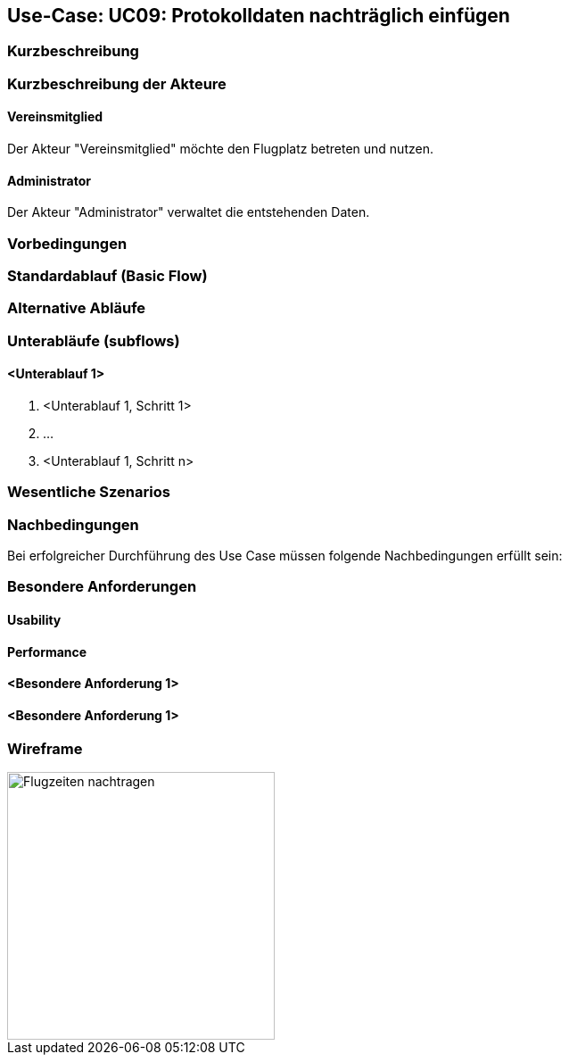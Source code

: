 == Use-Case: UC09: Protokolldaten nachträglich einfügen
:imagesdir: images/Protokoll
===	Kurzbeschreibung



===	Kurzbeschreibung der Akteure
==== Vereinsmitglied
Der Akteur "Vereinsmitglied" möchte den Flugplatz betreten und nutzen.

==== Administrator
Der Akteur "Administrator" verwaltet die entstehenden Daten.

=== Vorbedingungen


=== Standardablauf (Basic Flow)



=== Alternative Abläufe


=== Unterabläufe (subflows)
//Nutzen Sie Unterabläufe, um wiederkehrende Schritte auszulagern

==== <Unterablauf 1>
. <Unterablauf 1, Schritt 1>
. …
. <Unterablauf 1, Schritt n>

=== Wesentliche Szenarios


===	Nachbedingungen

Bei erfolgreicher Durchführung des Use Case müssen folgende Nachbedingungen erfüllt sein:


=== Besondere Anforderungen

==== Usability


==== Performance


==== <Besondere Anforderung 1>

==== <Besondere Anforderung 1>

=== Wireframe

image::Flugzeiten_nachtragen.png[Flugzeiten nachtragen, 300, 300]